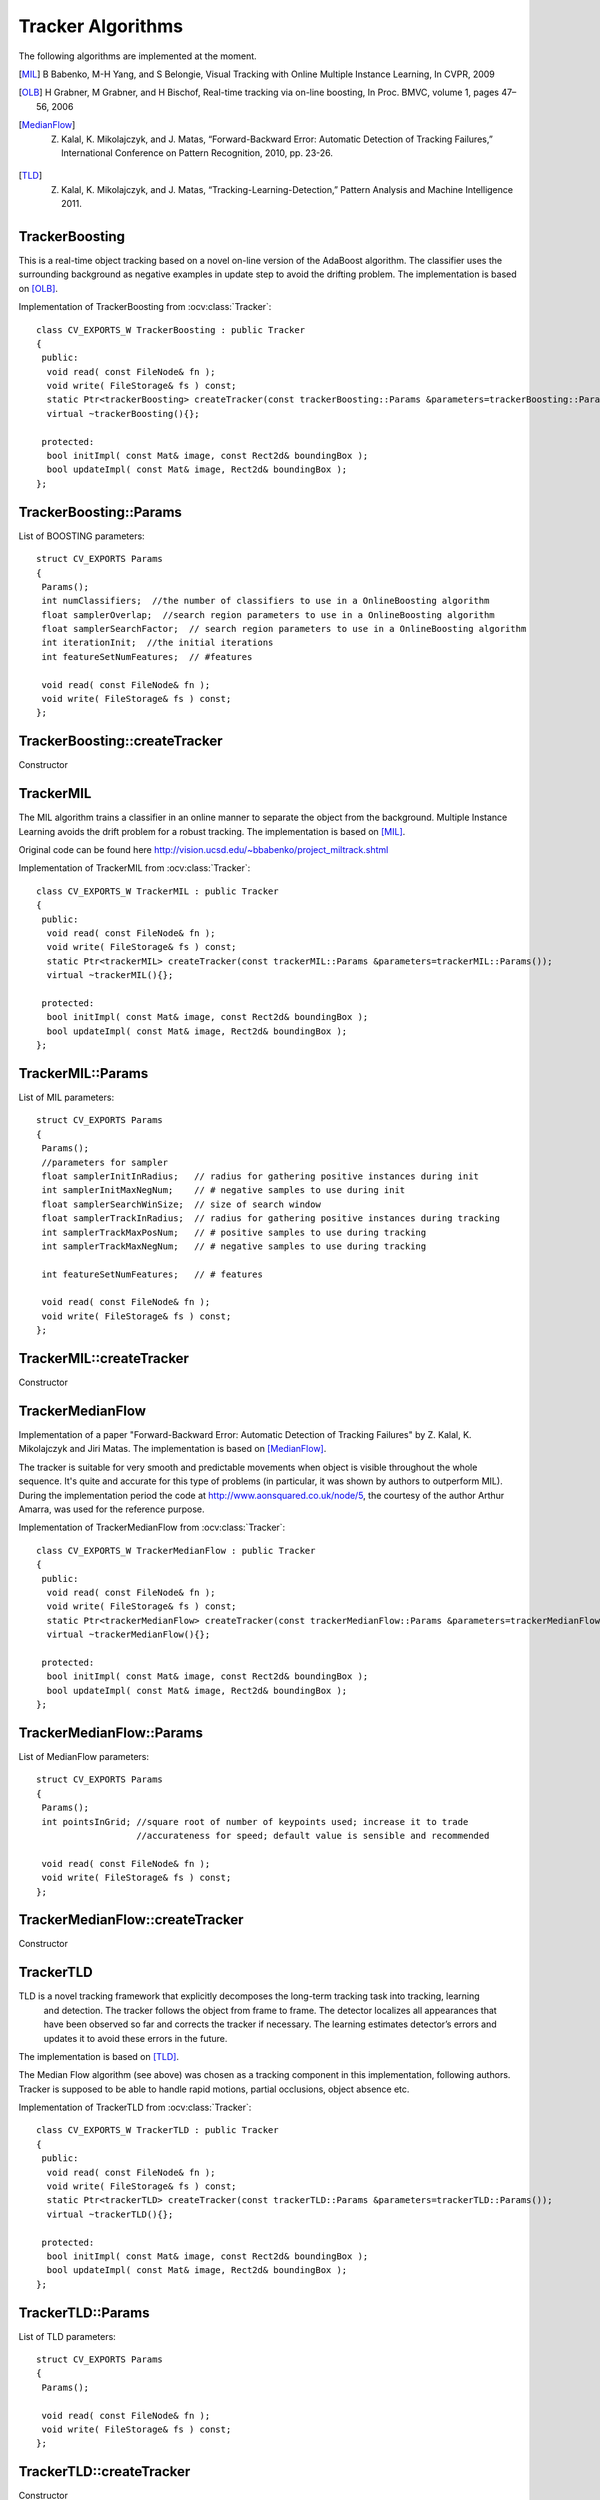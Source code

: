 Tracker Algorithms
==================

.. highlight:: cpp

The following algorithms are implemented at the moment.

.. [MIL] B Babenko, M-H Yang, and S Belongie, Visual Tracking with Online Multiple Instance Learning, In CVPR, 2009

.. [OLB] H Grabner, M Grabner, and H Bischof, Real-time tracking via on-line boosting, In Proc. BMVC, volume 1, pages 47– 56, 2006

.. [MedianFlow] Z. Kalal, K. Mikolajczyk, and J. Matas, “Forward-Backward Error: Automatic Detection of Tracking Failures,” International Conference on Pattern Recognition, 2010, pp. 23-26. 

.. [TLD] Z. Kalal, K. Mikolajczyk, and J. Matas, “Tracking-Learning-Detection,” Pattern Analysis and Machine Intelligence 2011.

TrackerBoosting
---------------

This is a real-time object tracking based on a novel on-line version of the AdaBoost algorithm.
The classifier uses the surrounding background as negative examples in update step to avoid the drifting problem. The implementation is based on
[OLB]_.

.. ocv:class:: TrackerBoosting

Implementation of TrackerBoosting from :ocv:class:`Tracker`::

    class CV_EXPORTS_W TrackerBoosting : public Tracker
    {
     public:
      void read( const FileNode& fn );
      void write( FileStorage& fs ) const;
      static Ptr<trackerBoosting> createTracker(const trackerBoosting::Params &parameters=trackerBoosting::Params());
      virtual ~trackerBoosting(){};

     protected:
      bool initImpl( const Mat& image, const Rect2d& boundingBox );
      bool updateImpl( const Mat& image, Rect2d& boundingBox );
    };

TrackerBoosting::Params
-----------------------------------------------------------------------

.. ocv:struct:: TrackerBoosting::Params

List of BOOSTING parameters::

   struct CV_EXPORTS Params
   {
    Params();
    int numClassifiers;  //the number of classifiers to use in a OnlineBoosting algorithm
    float samplerOverlap;  //search region parameters to use in a OnlineBoosting algorithm
    float samplerSearchFactor;  // search region parameters to use in a OnlineBoosting algorithm
    int iterationInit;  //the initial iterations
    int featureSetNumFeatures;  // #features

    void read( const FileNode& fn );
    void write( FileStorage& fs ) const;
   };

TrackerBoosting::createTracker
-----------------------------------------------------------------------

Constructor

.. ocv:function:: Ptr<trackerBoosting> TrackerBoosting::createTracker(const trackerBoosting::Params &parameters=trackerBoosting::Params())

    :param parameters: BOOSTING parameters :ocv:struct:`TrackerBoosting::Params`

TrackerMIL
----------------------

The MIL algorithm trains a classifier in an online manner to separate the object from the background. Multiple Instance Learning avoids the drift problem for a robust tracking. The implementation is based on [MIL]_.

Original code can be found here http://vision.ucsd.edu/~bbabenko/project_miltrack.shtml

.. ocv:class:: TrackerMIL

Implementation of TrackerMIL from :ocv:class:`Tracker`::

    class CV_EXPORTS_W TrackerMIL : public Tracker
    {
     public:
      void read( const FileNode& fn );
      void write( FileStorage& fs ) const;
      static Ptr<trackerMIL> createTracker(const trackerMIL::Params &parameters=trackerMIL::Params());
      virtual ~trackerMIL(){};

     protected:
      bool initImpl( const Mat& image, const Rect2d& boundingBox );
      bool updateImpl( const Mat& image, Rect2d& boundingBox );
    };

TrackerMIL::Params
------------------

.. ocv:struct:: TrackerMIL::Params

List of MIL parameters::

   struct CV_EXPORTS Params
   {
    Params();
    //parameters for sampler
    float samplerInitInRadius;   // radius for gathering positive instances during init
    int samplerInitMaxNegNum;    // # negative samples to use during init
    float samplerSearchWinSize;  // size of search window
    float samplerTrackInRadius;  // radius for gathering positive instances during tracking
    int samplerTrackMaxPosNum;   // # positive samples to use during tracking
    int samplerTrackMaxNegNum;   // # negative samples to use during tracking

    int featureSetNumFeatures;   // # features

    void read( const FileNode& fn );
    void write( FileStorage& fs ) const;
   };

TrackerMIL::createTracker
-------------------------------

Constructor

.. ocv:function:: Ptr<trackerMIL> TrackerMIL::createTracker(const trackerMIL::Params &parameters=trackerMIL::Params())

    :param parameters: MIL parameters :ocv:struct:`TrackerMIL::Params`

TrackerMedianFlow
----------------------

Implementation of a paper "Forward-Backward Error: Automatic Detection of Tracking Failures" by Z. Kalal, K. Mikolajczyk 
and Jiri Matas. The implementation is based on [MedianFlow]_.

The tracker is suitable for very smooth and predictable movements when object is visible throughout the whole sequence. It's quite and
accurate for this type of problems (in particular, it was shown by authors to outperform MIL). During the implementation period the code at
http://www.aonsquared.co.uk/node/5, the courtesy of the author Arthur Amarra, was used for the reference purpose.

.. ocv:class:: TrackerMedianFlow

Implementation of TrackerMedianFlow from :ocv:class:`Tracker`::

    class CV_EXPORTS_W TrackerMedianFlow : public Tracker
    {
     public:
      void read( const FileNode& fn );
      void write( FileStorage& fs ) const;
      static Ptr<trackerMedianFlow> createTracker(const trackerMedianFlow::Params &parameters=trackerMedianFlow::Params());
      virtual ~trackerMedianFlow(){};

     protected:
      bool initImpl( const Mat& image, const Rect2d& boundingBox );
      bool updateImpl( const Mat& image, Rect2d& boundingBox );
    };

TrackerMedianFlow::Params
------------------------------------

.. ocv:struct:: TrackerMedianFlow::Params

List of MedianFlow parameters::

   struct CV_EXPORTS Params
   {
    Params();
    int pointsInGrid; //square root of number of keypoints used; increase it to trade
                      //accurateness for speed; default value is sensible and recommended
                      
    void read( const FileNode& fn );
    void write( FileStorage& fs ) const;
   };

TrackerMedianFlow::createTracker
-----------------------------------

Constructor

.. ocv:function:: Ptr<trackerMedianFlow> TrackerMedianFlow::createTracker(const trackerMedianFlow::Params &parameters=trackerMedianFlow::Params())

    :param parameters: Median Flow parameters :ocv:struct:`TrackerMedianFlow::Params`

TrackerTLD
----------------------

TLD is a novel tracking framework that explicitly decomposes the long-term tracking task into tracking, learning
 and detection. The tracker follows the object from frame to frame. The detector localizes all appearances that have been observed so
 far and corrects the tracker if necessary. The learning estimates detector’s errors and updates it to avoid these errors in the future.
The implementation is based on [TLD]_.

The Median Flow algorithm (see above) was chosen as a tracking component in this implementation, following authors. Tracker is supposed to be able
to handle rapid motions, partial occlusions, object absence etc.

.. ocv:class:: TrackerTLD

Implementation of TrackerTLD from :ocv:class:`Tracker`::

    class CV_EXPORTS_W TrackerTLD : public Tracker
    {
     public:
      void read( const FileNode& fn );
      void write( FileStorage& fs ) const;
      static Ptr<trackerTLD> createTracker(const trackerTLD::Params &parameters=trackerTLD::Params());
      virtual ~trackerTLD(){};

     protected:
      bool initImpl( const Mat& image, const Rect2d& boundingBox );
      bool updateImpl( const Mat& image, Rect2d& boundingBox );
    };

TrackerTLD::Params
------------------------

.. ocv:struct:: TrackerTLD::Params

List of TLD parameters::

   struct CV_EXPORTS Params
   {
    Params();

    void read( const FileNode& fn );
    void write( FileStorage& fs ) const;
   };

TrackerTLD::createTracker
-------------------------------

Constructor

.. ocv:function:: Ptr<trackerTLD> TrackerTLD::createTracker(const trackerTLD::Params &parameters=trackerTLD::Params())

    :param parameters: TLD parameters :ocv:struct:`TrackerTLD::Params`

